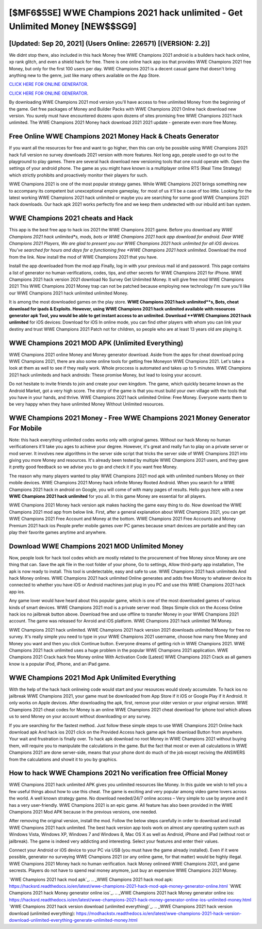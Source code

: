 [$MF6$5SE] WWE Champions 2021 hack unlimited - Get Unlimited Money [NEW$$SG9]
=========

[Updated: Sep 20, 2021] (Users Online: 226571) [(VERSION: 2.2)]
---------

We didnt stop there, also included in this hack Money free WWE Champions 2021 android is a builders hack hack online, xp rank glitch, and even a shield hack for free.  There is one online hack app ios that provides WWE Champions 2021 free Money, but only for the first 100 users per day.  WWE Champions 2021 is a decent casual game that doesn't bring anything new to the genre, just like many others available on the App Store.

`CLICK HERE FOR ONLINE GENERATOR`_.

.. _CLICK HERE FOR ONLINE GENERATOR: http://stardld.xyz/8f0cded

`CLICK HERE FOR ONLINE GENERATOR`_.

.. _CLICK HERE FOR ONLINE GENERATOR: http://stardld.xyz/8f0cded

By downloading WWE Champions 2021 mod version you'll have access to free unlimited Money from the beginning of the game.  Get free packages of Money and Builder Packs with WWE Champions 2021 Online hack download new version. You surely must have encountered dozens upon dozens of sites promising free WWE Champions 2021 hack unlimited. The WWE Champions 2021 Money hack download 2021 2021 update - generate even more free Money.

Free Online WWE Champions 2021 Money Hack & Cheats Generator
---------

If you want all the resources for free and want to go higher, then this can only be possible using WWE Champions 2021 hack full version no survey downloads 2021 version with more features. Not long ago, people used to go out to the playground to play games.  There are several hack download new versioning tools that one could operate with.  Open the settings of your android phone.  The game as you might have known is a multiplayer online RTS (Real Time Strategy) which strictly prohibits and proactively monitor their players for such.

WWE Champions 2021 is one of the most popular strategy games. While WWE Champions 2021 brings something new to accompany its competent but unexceptional empire gameplay, for most of us it'll be a case of too little. Looking for the latest working WWE Champions 2021 hack unlimited or maybe you are searching for some good WWE Champions 2021 hack downloads.  Our hack apk 2021 works perfectly fine and we keep them undetected with our inbuild anti ban system.


WWE Champions 2021 cheats and Hack
---------

This app is the best free app to hack ios 2021 the WWE Champions 2021 game.  Before you download any *WWE Champions 2021 hack unlimited*s, mods, bots or WWE Champions 2021 hack app download for android. Dear WWE Champions 2021 Players, We are glad to present you our WWE Champions 2021 hack unlimited for all iOS devices.  You've searched for hours and days for a functioning free *WWE Champions 2021 hack unlimited*.  Download the mod from the link.  Now install the mod of WWE Champions 2021 that you have.

Install the app downloaded from the mod app Finally, log in with your previous mail id and password. This page contains a list of generator no human verifications, codes, tips, and other secrets for WWE Champions 2021 for iPhone.  WWE Champions 2021 hack version 2021 download No Survey Get Unlimited Money.  It will give free mod WWE Champions 2021 This WWE Champions 2021 Money trap can not be patched because employing new technology I'm sure you'll like our WWE Champions 2021 hack unlimited unlimited Money.

It is among the most downloaded games on the play store.  **WWE Champions 2021 hack unlimited**s, Bots, cheat download for ipads & Exploits.  However, using WWE Champions 2021 hack unlimited available with resources generator apk Tool, you would be able to get instant access to an unlimited. Download **WWE Champions 2021 hack unlimited** for iOS devices: Download for iOS In online mode, you can find other players with whom you can link your destiny and trust WWE Champions 2021 Patch not for children, so people who are at least 13 years old are playing it.

WWE Champions 2021 MOD APK (Unlimited Everything)
---------

WWE Champions 2021 online Money and Money generator download.  Aside from the apps for cheat download pcing WWE Champions 2021, there are also some online tools for getting free Moneyon WWE Champions 2021.  Let's take a look at them as well to see if they really work.  Whole proccess is automated and takes up to 5 minutes. WWE Champions 2021 hack unlimiteds and hack androids: These promise Money, but lead to losing your account.

Do not hesitate to invite friends to join and create your own kingdom. The game, which quickly became known as the Android Market, got a very high score. The story of the game is that you must build your own village with the tools that you have in your hands, and thrive. WWE Champions 2021 hack unlimited Online: Free Money.  Everyone wants them to be very happy when they have unlimited Money Without Unlimited resources.

WWE Champions 2021 Money - Free WWE Champions 2021 Money Generator For Mobile
---------

Note: this hack everything unlimited codes works only with original games.  Without our hack Money no human verificationers it'll take you ages to achieve your degree.  However, it's great and really fun to play on a private server or mod server. It involves new algorithms in the server side script that tricks the server side of WWE Champions 2021 into giving you more Money and resources. It's already been tested by multiple WWE Champions 2021 users, and they gave it pretty good feedback so we advise you to go and check it if you want free Money.

The reason why many players wanted to play WWE Champions 2021 mod apk with unlimited numbers Money on their mobile devices. WWE Champions 2021 Money hack infinite Money Rooted Android.  When you search for a WWE Champions 2021 hack in android on Google, you will come of with many pages of results. Hello guys here with a new **WWE Champions 2021 hack unlimited** for you all.  In this game Money are essential for all players.

WWE Champions 2021 Money hack version apk makes hacking the game easy thing to do.  Now download the WWE Champions 2021 mod app from below link.  First, after a general explanation about WWE Champions 2021, you can get WWE Champions 2021 Free Account and Money at the bottom. WWE Champions 2021 Free Accounts and Money Premium 2021 hack ios People prefer mobile games over PC games because smart devices are portable and they can play their favorite games anytime and anywhere.

Download WWE Champions 2021 MOD Unlimited Money
---------

Now, people look for hack tool codes which are mostly related to the procurement of free Money since Money are one thing that can. Save the apk file in the root folder of your phone, Go to settings, Allow third-party app installation, The apk is now ready to install.  This tool is undetectable, easy and safe to use.  WWE Champions 2021 hack unlimiteds And hack Money onlines.  WWE Champions 2021 hack unlimited Online generates and adds free Money to whatever device its connected to whether you have iOS or Android machines just plug in you PC and use this WWE Champions 2021 hack app ios.

Any game lover would have heard about this popular game, which is one of the most downloaded games of various kinds of smart devices.  WWE Champions 2021 mod is a private server mod. Steps Simple click on the Access Online hack ios no jailbreak button above.  Download free and use offline to transfer Money in your WWE Champions 2021 account.  The game was released for Anroid and iOS platform. WWE Champions 2021 hack unlimited 1M Money.

WWE Champions 2021 hack unlimited.  WWE Champions 2021 hack version 2021 downloads unlimited Money for free no survey.  It's really simple you need to type in your WWE Champions 2021 username, choose how many free Money and Money you want and then you click Continue button.  Everyone dreams of getting rich in WWE Champions 2021.  WWE Champions 2021 hack unlimited uses a huge problem in the popular WWE Champions 2021 application.  WWE Champions 2021 Crack hack free Money online With Activation Code [Latest] WWE Champions 2021 Crack as all gamers know is a popular iPod, iPhone, and an iPad game.

WWE Champions 2021 Mod Apk Unlimited Everything
---------

With the help of the hack hack onlineing code would start and your resources would slowly accumulate. To hack ios no jailbreak WWE Champions 2021, your game must be downloaded from App Store if it iOS or Google Play if it Android.  It only works on Apple devices. After downloading the apk, first, remove your older version or your original version.  WWE Champions 2021 cheat codes for Money is an online WWE Champions 2021 cheat download for iphone tool which allows us to send Money on your account without downloading or any survey.

If you are searching for the fastest method. Just follow these simple steps to use WWE Champions 2021 Online hack download apk And hack ios 2021 click on the Provided Access hack game apk free download Button from anywhere.  Your wait and frustration is finally over. To hack apk download no root Money in WWE Champions 2021 without buying them, will require you to manipulate the calculations in the game. But the fact that most or even all calculations in WWE Champions 2021 are done server-side, means that your phone dont do much of the job except reciving the ANSWERS from the calculations and showit it to you by graphics.

How to hack WWE Champions 2021 No verification free Official Money
---------

WWE Champions 2021 hack unlimited APK gives you unlimited resources like Money. In this guide we wish to tell you a few useful things about how to use this cheat. The game is exciting and very popular among video game lovers across the world. A well known strategy game.  No download needed/24/7 online access – Very simple to use by anyone and it has a very user-friendly. WWE Champions 2021 is an epic game.  All feature has also been provided in the WWE Champions 2021 Mod APK because in the previous versions, one needed.

After removing the original version, install the mod. Follow the below steps carefully in order to download and install WWE Champions 2021 hack unlimited.  The best hack version app tools work on almost any operating system such as Windows Vista, Windows XP, Windows 7 and Windows 8, Mac OS X as well as Android, iPhone and iPad (without root or jailbreak). The game is indeed very addicting and interesting.  Select your features and enter their values.

Connect your Android or iOS device to your PC via USB (you must have the game already installed).  Even if it were possible, generator no surveying WWE Champions 2021 (or any online game, for that matter) would be highly illegal. WWE Champions 2021 Money hack no human verification.  hack Money onlineed WWE Champions 2021, and game secrests.  Players do not have to spend real money anymore, just buy an expensive WWE Champions 2021 Money.

`WWE Champions 2021 hack mod apk`_.
.. _WWE Champions 2021 hack mod apk: https://hacksrd.readthedocs.io/en/latest/wwe-champions-2021-hack-mod-apk-money-generator-online.html
`WWE Champions 2021 hack Money generator online ios`_.
.. _WWE Champions 2021 hack Money generator online ios: https://hacksrd.readthedocs.io/en/latest/wwe-champions-2021-hack-money-generator-online-ios-unlimited-money.html
`WWE Champions 2021 hack version download (unlimited everything)`_.
.. _WWE Champions 2021 hack version download (unlimited everything): https://modhackstx.readthedocs.io/en/latest/wwe-champions-2021-hack-version-download-unlimited-everything-generate-unlimited-money.html